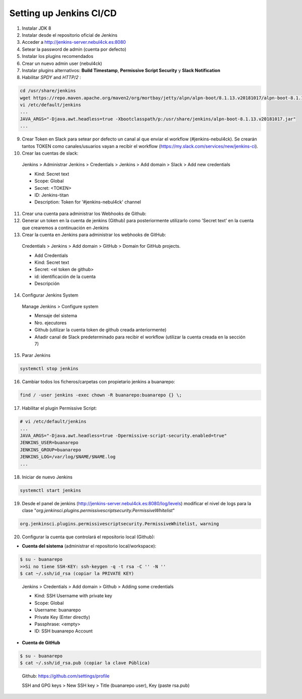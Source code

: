 Setting up Jenkins CI/CD
########################

1. Instalar JDK 8
2. Instalar desde el repositorio oficial de Jenkins
3. Acceder a http://jenkins-server.nebul4ck.es:8080
4. Setear la password de admin (cuenta por defecto)
5. Instalar los plugins recomendados
6. Crear un nuevo admin user (nebul4ck)
7. Instalar plugins alternativos: **Build Timestamp**, **Permissive Script Security** y **Slack Notification**
8. Habilitar *SPDY* and *HTTP/2* :

.. code:: console

 cd /usr/share/jenkins
 wget https://repo.maven.apache.org/maven2/org/mortbay/jetty/alpn/alpn-boot/8.1.13.v20181017/alpn-boot-8.1.13.v20181017.jar
 vi /etc/default/jenkins
 ...
 JAVA_ARGS="-Djava.awt.headless=true -Xbootclasspath/p:/usr/share/jenkins/alpn-boot-8.1.13.v20181017.jar"
 ...        

9. Crear Token en Slack para setear por defecto un canal al que enviar el workflow (#jenkins-nebul4ck). Se crearán tantos TOKEN como canales/usuarios vayan a recibir el workflow (https://my.slack.com/services/new/jenkins-ci).
10. Crear las cuentas de slack:

  Jenkins > Administrar Jenkins > Credentials > Jenkins > Add domain > Slack > Add new credentials

  * Kind: Secret text
  * Scope: Global
  * Secret: <TOKEN>
  * ID: Jenkins-titan
  * Description: Token for '#jenkins-nebul4ck' channel
11. Crear una cuenta para administrar los Webhooks de Github:
12. Generar un token en la cuenta de jenkins (Github) para posteriormente utilizarlo como 'Secret text' en la cuenta que crearemos a continuación en Jenkins
13. Crear la cuenta en Jenkins para administrar los webhooks de GitHub:

  Credentials > Jenkins > Add domain > GitHub > Domain for GitHub projects.

  * Add Credentials
  * Kind: Secret text
  * Secret: <el token de github>
  * id: identificación de la cuenta
  * Descripción
14. Configurar Jenkins System

  Manage Jenkins > Configure system

  * Mensaje del sistema
  * Nro. ejecutores
  * Github (utilizar la cuenta token de github creada anteriormente)
  * Añadir canal de Slack predeterminado para recibir el workflow (utilizar la cuenta creada en la sección 7)
15. Parar Jenkins

.. code:: console

 systemctl stop jenkins
..
16. Cambiar todos los ficheros/carpetas con propietario jenkins a buanarepo: 

.. code:: console

 find / -user jenkins -exec chown -R buanarepo:buanarepo {} \;
..
17. Habilitar el plugin Permissive Script:

.. code:: console

 # vi /etc/default/jenkins
 ...
 JAVA_ARGS="-Djava.awt.headless=true -Dpermissive-script-security.enabled=true"
 JENKINS_USER=buanarepo
 JENKINS_GROUP=buanarepo
 JENKINS_LOG=/var/log/$NAME/$NAME.log
 ...
..
18. Iniciar de nuevo Jenkins

.. code:: console

 systemctl start jenkins
..
19. Desde el panel de jenkins (http://jenkins-server.nebul4ck.es:8080/log/levels) modificar el nivel de logs para la clase "*org.jenkinsci.plugins.permissivescriptsecurity.PermissiveWhitelist*"

.. code:: console

 org.jenkinsci.plugins.permissivescriptsecurity.PermissiveWhitelist, warning
..

20. Configurar la cuenta que controlará el repositorio local (Github):

* **Cuenta del sistema** (administrar el repositorio local/workspace):
        
.. code:: console

 $ su - buanarepo
 >>Si no tiene SSH-KEY: ssh-keygen -q -t rsa -C '' -N ''
 $ cat ~/.ssh/id_rsa (copiar la PRIVATE KEY)
..

 Jenkins > Credentials > Add domain > Github > Adding some credentials

 * Kind: SSH Username with private key
 * Scope: Global
 * Username: buanarepo
 * Private Key (Enter directly)
 * Passphrase: <empty>
 * ID: SSH buanarepo Account

* **Cuenta de GitHub**

.. code:: console

 $ su - buanarepo
 $ cat ~/.ssh/id_rsa.pub (copiar la clave Pública)
..

  Github: https://github.com/settings/profile

  SSH and GPG keys > New SSH key > Title (buanarepo user), Key (paste rsa.pub)